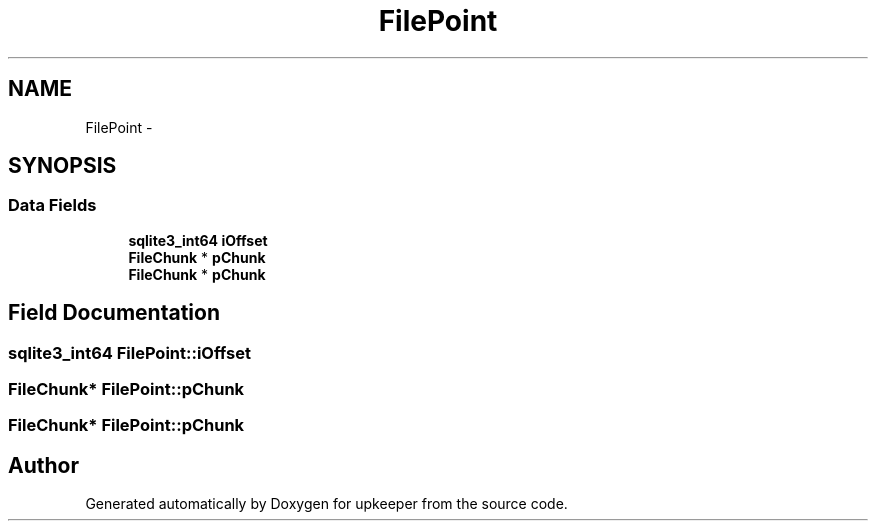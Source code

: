 .TH "FilePoint" 3 "20 Jul 2011" "Version 1" "upkeeper" \" -*- nroff -*-
.ad l
.nh
.SH NAME
FilePoint \- 
.SH SYNOPSIS
.br
.PP
.SS "Data Fields"

.in +1c
.ti -1c
.RI "\fBsqlite3_int64\fP \fBiOffset\fP"
.br
.ti -1c
.RI "\fBFileChunk\fP * \fBpChunk\fP"
.br
.ti -1c
.RI "\fBFileChunk\fP * \fBpChunk\fP"
.br
.in -1c
.SH "Field Documentation"
.PP 
.SS "\fBsqlite3_int64\fP \fBFilePoint::iOffset\fP"
.PP
.SS "\fBFileChunk\fP* \fBFilePoint::pChunk\fP"
.PP
.SS "\fBFileChunk\fP* \fBFilePoint::pChunk\fP"
.PP


.SH "Author"
.PP 
Generated automatically by Doxygen for upkeeper from the source code.
